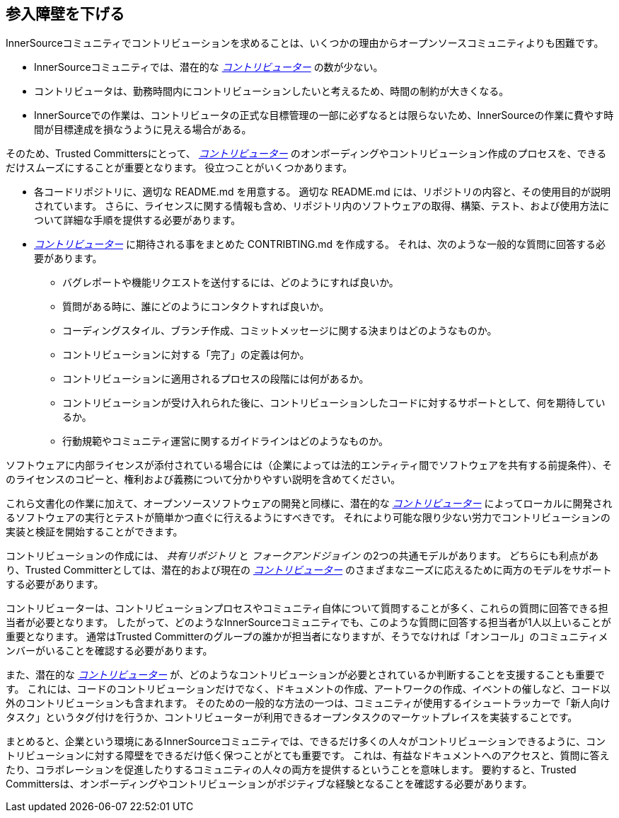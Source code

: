 == 参入障壁を下げる

InnerSourceコミュニティでコントリビューションを求めることは、いくつかの理由からオープンソースコミュニティよりも困難です。

* InnerSourceコミュニティでは、潜在的な https://innersourcecommons.org/resources/learningpath/contributor/index[_コントリビューター_] の数が少ない。
* コントリビュータは、勤務時間内にコントリビューションしたいと考えるため、時間の制約が大きくなる。
* InnerSourceでの作業は、コントリビュータの正式な目標管理の一部に必ずなるとは限らないため、InnerSourceの作業に費やす時間が目標達成を損なうように見える場合がある。

そのため、Trusted Committersにとって、 https://innersourcecommons.org/resources/learningpath/contributor/index[_コントリビューター_] のオンボーディングやコントリビューション作成のプロセスを、できるだけスムーズにすることが重要となります。
役立つことがいくつかあります。

* 各コードリポジトリに、適切な README.md を用意する。
適切な README.md には、リポジトリの内容と、その使用目的が説明されています。
さらに、ライセンスに関する情報も含め、リポジトリ内のソフトウェアの取得、構築、テスト、および使用方法について詳細な手順を提供する必要があります。
* https://innersourcecommons.org/resources/learningpath/contributor/index[_コントリビューター_] に期待される事をまとめた CONTRIBTING.md を作成する。
それは、次のような一般的な質問に回答する必要があります。
** バグレポートや機能リクエストを送付するには、どのようにすれば良いか。
** 質問がある時に、誰にどのようにコンタクトすれば良いか。
** コーディングスタイル、ブランチ作成、コミットメッセージに関する決まりはどのようなものか。
** コントリビューションに対する「完了」の定義は何か。
** コントリビューションに適用されるプロセスの段階には何があるか。
** コントリビューションが受け入れられた後に、コントリビューションしたコードに対するサポートとして、何を期待しているか。
** 行動規範やコミュニティ運営に関するガイドラインはどのようなものか。

ソフトウェアに内部ライセンスが添付されている場合には（企業によっては法的エンティティ間でソフトウェアを共有する前提条件）、そのライセンスのコピーと、権利および義務について分かりやすい説明を含めてください。

これら文書化の作業に加えて、オープンソースソフトウェアの開発と同様に、潜在的な https://innersourcecommons.org/resources/learningpath/contributor/index[_コントリビューター_] によってローカルに開発されるソフトウェアの実行とテストが簡単かつ直ぐに行えるようにすべきです。
それにより可能な限り少ない労力でコントリビューションの実装と検証を開始することができます。

コントリビューションの作成には、 _共有リポジトリ_ と _フォークアンドジョイン_ の2つの共通モデルがあります。
どちらにも利点があり、Trusted Committerとしては、潜在的および現在の https://innersourcecommons.org/resources/learningpath/contributor/index[_コントリビューター_] のさまざまなニーズに応えるために両方のモデルをサポートする必要があります。

コントリビューターは、コントリビューションプロセスやコミュニティ自体について質問することが多く、これらの質問に回答できる担当者が必要となります。
したがって、どのようなInnerSourceコミュニティでも、このような質問に回答する担当者が1人以上いることが重要となります。
通常はTrusted Committerのグループの誰かが担当者になりますが、そうでなければ「オンコール」のコミュニティメンバーがいることを確認する必要があります。

また、潜在的な https://innersourcecommons.org/resources/learningpath/contributor/index[_コントリビューター_] が、どのようなコントリビューションが必要とされているか判断することを支援することも重要です。
これには、コードのコントリビューションだけでなく、ドキュメントの作成、アートワークの作成、イベントの催しなど、コード以外のコントリビューションも含まれます。
そのための一般的な方法の一つは、コミュニティが使用するイシュートラッカーで「新人向けタスク」というタグ付けを行うか、コントリビューターが利用できるオープンタスクのマーケットプレイスを実装することです。

まとめると、企業という環境にあるInnerSourceコミュニティでは、できるだけ多くの人々がコントリビューションできるように、コントリビューションに対する障壁をできるだけ低く保つことがとても重要です。
これは、有益なドキュメントへのアクセスと、質問に答えたり、コラボレーションを促進したりするコミュニティの人々の両方を提供するということを意味します。
要約すると、Trusted Committersは、オンボーディングやコントリビューションがポジティブな経験となることを確認する必要があります。
